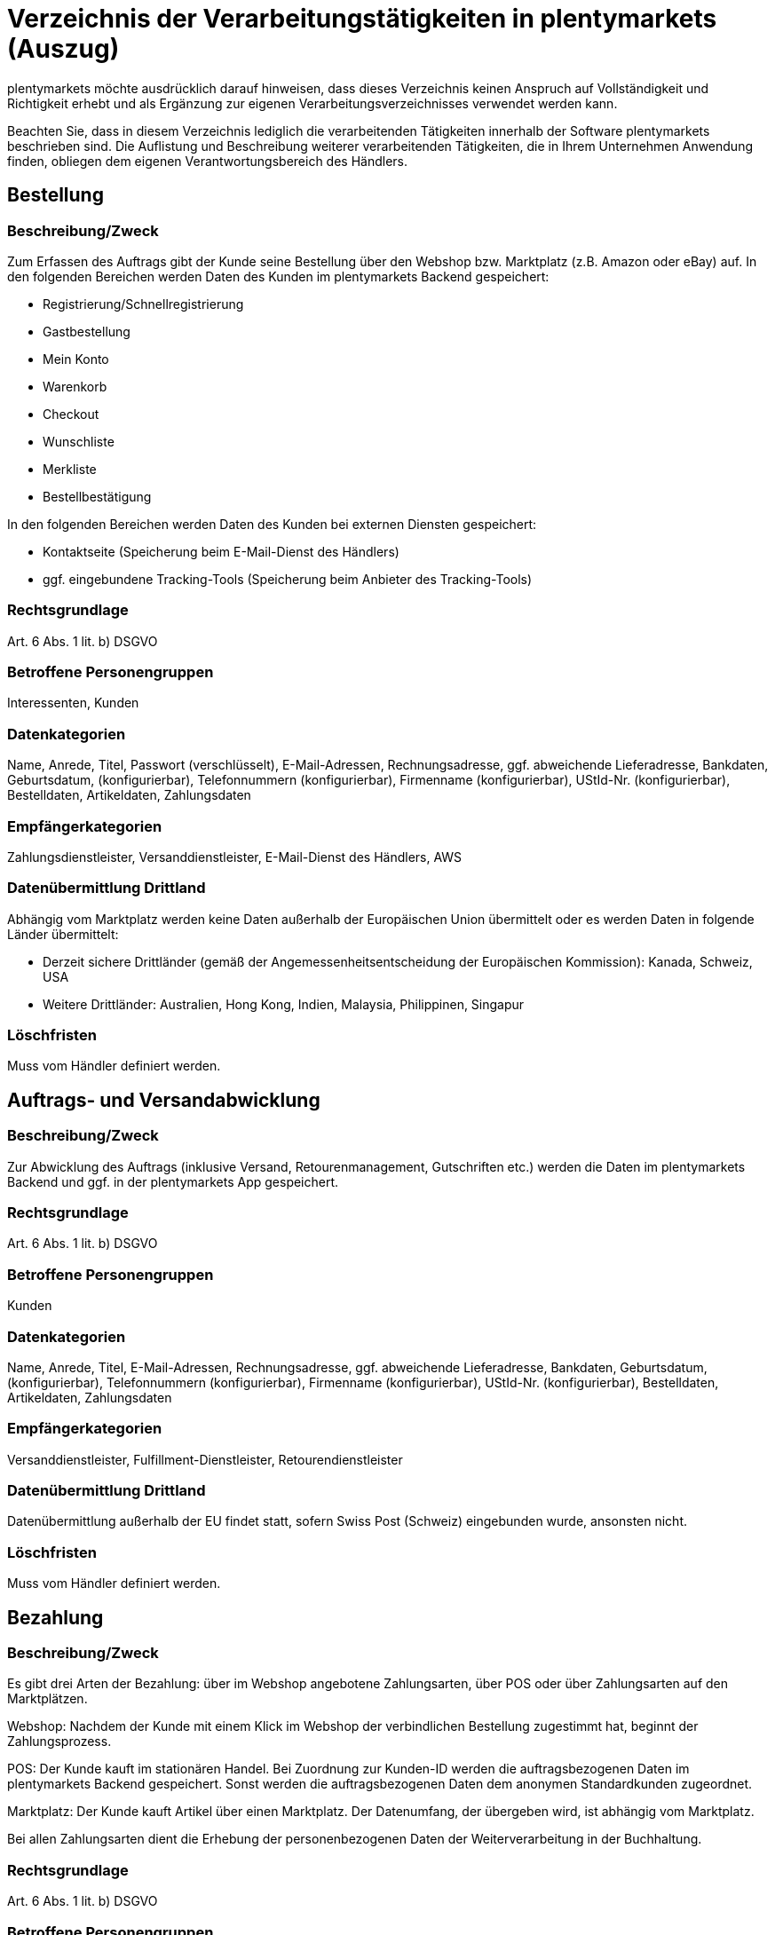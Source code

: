 = Verzeichnis der Verarbeitungstätigkeiten in plentymarkets (Auszug)

plentymarkets möchte ausdrücklich darauf hinweisen, dass dieses Verzeichnis keinen Anspruch auf Vollständigkeit und Richtigkeit erhebt und als Ergänzung zur eigenen Verarbeitungsverzeichnisses verwendet werden kann.

Beachten Sie, dass in diesem Verzeichnis lediglich die verarbeitenden Tätigkeiten innerhalb der Software plentymarkets beschrieben sind. Die Auflistung und Beschreibung weiterer verarbeitenden Tätigkeiten, die in Ihrem Unternehmen Anwendung finden, obliegen dem eigenen Verantwortungsbereich des Händlers.

== Bestellung

=== Beschreibung/Zweck

Zum Erfassen des Auftrags gibt der Kunde seine Bestellung über den Webshop bzw. Marktplatz (z.B. Amazon oder eBay) auf. In den folgenden Bereichen werden Daten des Kunden im plentymarkets Backend gespeichert:

- Registrierung/Schnellregistrierung
- Gastbestellung
- Mein Konto
- Warenkorb
- Checkout
- Wunschliste
- Merkliste
- Bestellbestätigung

In den folgenden Bereichen werden Daten des Kunden bei externen Diensten gespeichert:

- Kontaktseite (Speicherung beim E-Mail-Dienst des Händlers)
- ggf. eingebundene Tracking-Tools (Speicherung beim Anbieter des Tracking-Tools)

=== Rechtsgrundlage

Art. 6 Abs. 1 lit. b) DSGVO

=== Betroffene Personengruppen

Interessenten, Kunden

=== Datenkategorien

Name, Anrede, Titel, Passwort (verschlüsselt), E-Mail-Adressen, Rechnungsadresse, ggf. abweichende Lieferadresse, Bankdaten, Geburtsdatum, (konfigurierbar), Telefonnummern (konfigurierbar), Firmenname (konfigurierbar), UStId-Nr. (konfigurierbar), Bestelldaten, Artikeldaten, Zahlungsdaten

=== Empfängerkategorien

Zahlungsdienstleister, Versanddienstleister, E-Mail-Dienst des Händlers, AWS

=== Datenübermittlung Drittland

Abhängig vom Marktplatz werden keine Daten außerhalb der Europäischen Union übermittelt oder es werden Daten in folgende Länder übermittelt:

- Derzeit sichere Drittländer (gemäß der Angemessenheitsentscheidung der Europäischen Kommission): Kanada, Schweiz, USA

- Weitere Drittländer: Australien, Hong Kong, Indien, Malaysia, Philippinen, Singapur

=== Löschfristen

Muss vom Händler definiert werden.

== Auftrags- und Versandabwicklung


=== Beschreibung/Zweck

Zur Abwicklung des Auftrags (inklusive Versand, Retourenmanagement, Gutschriften etc.) werden die Daten im plentymarkets Backend und ggf. in der plentymarkets App gespeichert.

=== Rechtsgrundlage

Art. 6 Abs. 1 lit. b) DSGVO

=== Betroffene Personengruppen

Kunden

=== Datenkategorien

Name, Anrede, Titel, E-Mail-Adressen, Rechnungsadresse, ggf. abweichende Lieferadresse, Bankdaten, Geburtsdatum, (konfigurierbar), Telefonnummern (konfigurierbar), Firmenname (konfigurierbar), UStId-Nr. (konfigurierbar), Bestelldaten, Artikeldaten, Zahlungsdaten

=== Empfängerkategorien

Versanddienstleister, Fulfillment-Dienstleister, Retourendienstleister

=== Datenübermittlung Drittland

Datenübermittlung außerhalb der EU findet statt, sofern Swiss Post (Schweiz) eingebunden wurde, ansonsten nicht.


=== Löschfristen

Muss vom Händler definiert werden.




== Bezahlung


=== Beschreibung/Zweck

Es gibt drei Arten der Bezahlung: über im Webshop angebotene Zahlungsarten, über POS oder über Zahlungsarten auf den Marktplätzen.

Webshop: Nachdem der Kunde mit einem Klick im Webshop der verbindlichen Bestellung zugestimmt hat, beginnt der Zahlungsprozess.

POS: Der Kunde kauft im stationären Handel. Bei Zuordnung zur Kunden-ID werden die auftragsbezogenen Daten im plentymarkets Backend gespeichert. Sonst werden die auftragsbezogenen Daten dem anonymen Standardkunden zugeordnet.

Marktplatz: Der Kunde kauft Artikel über einen Marktplatz. Der Datenumfang, der übergeben wird, ist abhängig vom Marktplatz.

Bei allen Zahlungsarten dient die Erhebung der personenbezogenen Daten der Weiterverarbeitung in der Buchhaltung.

=== Rechtsgrundlage

Art. 6 Abs. 1 lit. b) DSGVO

=== Betroffene Personengruppen

Kunden

=== Datenkategorien

Name, Anrede, Titel, E-Mail-Adressen, Rechnungsadresse, ggf. abweichende Lieferadresse, Bankdaten, Geburtsdatum, (konfigurierbar), Telefonnummern (konfigurierbar), Firmenname (konfigurierbar), UStId-Nr. (konfigurierbar), Bestelldaten, Artikeldaten, Zahlungsdaten

=== Empfängerkategorien

Zahlungsdienstleister

=== Datenübermittlung Drittland

Information wird nachgereicht.

=== Löschfristen

Muss vom Händler definiert werden.





== Benutzerverwaltung


=== Beschreibung/Zweck

Im plentymarkets Backend können Benutzer angelegt und mit verschiedenen Rechten ausgestattet werden. Admin-Benutzer haben uneingeschränkten Zugriff auf alle Bereiche im plentymarkets Backend. Anderen Benutzergruppen muss der Zugriff auf die Bereiche über Berechtigungen gegeben werden.

=== Rechtsgrundlage

Art. 6 Abs. 1 lit. b) DSGVO

=== Betroffene Personengruppen

Beschäftigte

=== Datenkategorien

Name, E-Mail-Adresse, Benutzername, Benutzer-ID, Passwort (verschlüsselt), Bild (konfigurierbar)

=== Empfängerkategorien

AWS

=== Datenübermittlung Drittland

Datenübermittlung außerhalb der EU findet nicht statt.


=== Löschfristen

Muss vom Händler definiert werden.




== Kundenkommunikation


=== Beschreibung/Zweck

Zur Abwicklung der Kundenkommunikation wird ein Ticketsystem angeboten. Darüber können externe E-Mail-Dienste eingebunden werden. Auch können über die externen E-Mail-Dienste mit automatischen Prozessen in plentymarkets z.B. Rechnungen, Bestell- oder Versandbestätigungen versendet werden.

=== Rechtsgrundlage

Art. 6 Abs. 1 lit. b) DSGVO

=== Betroffene Personengruppen

Kunden, Interessenten, Beschäftigte

=== Datenkategorien

Name, Anrede, Titel, E-Mail-Adressen, Rechnungsadresse, ggf. abweichende Lieferadresse, Bankdaten, Geburtsdatum, (konfigurierbar), Telefonnummern (konfigurierbar), Firmenname (konfigurierbar), UStId-Nr. (konfigurierbar), Bestelldaten, Artikeldaten, Zahlungsdaten

=== Empfängerkategorien

E-Mail-Dienst des Händlers

=== Datenübermittlung Drittland

Abhängig vom E-Mail-Dienst des Händlers. Muss vom Händler angepasst werden.

=== Löschfristen

Muss vom Händler definiert werden.

